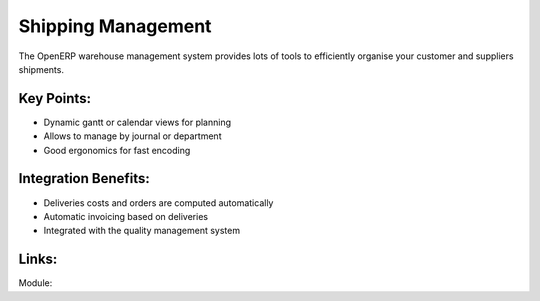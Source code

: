 
.. i18n: Shipping Management
.. i18n: ===================
..

Shipping Management
===================

.. i18n: The OpenERP warehouse management system provides lots of tools
.. i18n: to efficiently organise your customer and suppliers shipments.
..

The OpenERP warehouse management system provides lots of tools
to efficiently organise your customer and suppliers shipments.

.. i18n: .. raw:: html
.. i18n:  
.. i18n:  <a target="_blank" href="../images/shipping_mgt_screenshot.png"><img src="../images_small/shipping_mgt_screenshot.png" class="screenshot" /></a>
..

.. raw:: html
 
 <a target="_blank" href="../images/shipping_mgt_screenshot.png"><img src="../images_small/shipping_mgt_screenshot.png" class="screenshot" /></a>

.. i18n: Key Points:
.. i18n: -----------
..

Key Points:
-----------

.. i18n: * Dynamic gantt or calendar views for planning
.. i18n: * Allows to manage by journal or department
.. i18n: * Good ergonomics for fast encoding
..

* Dynamic gantt or calendar views for planning
* Allows to manage by journal or department
* Good ergonomics for fast encoding

.. i18n: Integration Benefits:
.. i18n: ---------------------
..

Integration Benefits:
---------------------

.. i18n: * Deliveries costs and orders are computed automatically
.. i18n: * Automatic invoicing based on deliveries
.. i18n: * Integrated with the quality management system
..

* Deliveries costs and orders are computed automatically
* Automatic invoicing based on deliveries
* Integrated with the quality management system

.. i18n: Links:
.. i18n: ------
..

Links:
------

.. i18n: Module:
..

Module:
